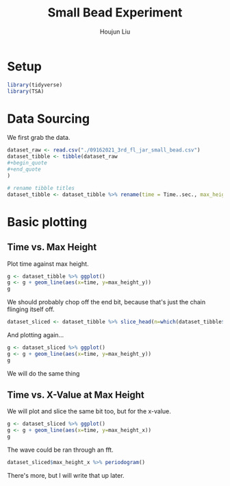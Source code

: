 :PROPERTIES:
:ID:       9BAF8D0D-2E57-43F6-B092-1E546FADD76D
:END:
#+TITLE: Small Bead Experiment
#+AUTHOR: Houjun Liu

#+PROPERTY: header-args :tangle :results verbatim :session smallbead

* Setup
#+begin_src R
library(tidyverse)
library(TSA)
#+end_src

* Data Sourcing 
We first grab the data.

#+begin_src R
dataset_raw <- read.csv("./09162021_3rd_fl_jar_small_bead.csv")
dataset_tibble <- tibble(dataset_raw
#+begin_quote
#+end_quote
)

# rename tibble titles
dataset_tibble <- dataset_tibble %>% rename(time = Time..sec., max_height_x=Max.Height.X, max_height_y=Max.Height.Y)
#+end_src

* Basic plotting

** Time vs. Max Height
Plot time against max height.

#+begin_src R :results output graphics :file smallbead_time_vs_height.png
g <- dataset_tibble %>% ggplot()
g <- g + geom_line(aes(x=time, y=max_height_y))
g
#+end_src

[[file:smallbead_time_vs_height.png]]


We should probably chop off the end bit, because that's just the chain flinging itself off.

#+begin_src R
dataset_sliced <- dataset_tibble %>% slice_head(n=which(dataset_tibble$max_height_y == max(dataset_tibble$max_height_y)))
#+end_src

And plotting again...

#+begin_src R :results output graphics :file smallbead_time_vs_height_sliced.png
g <- dataset_sliced %>% ggplot()
g <- g + geom_line(aes(x=time, y=max_height_y))
g
#+end_src

[[file:smallbead_time_vs_height_sliced.png]]


We will do the same thing

** Time vs. X-Value at Max Height
:PROPERTIES:
:ID:       6C15CE08-EAD6-4BF0-AEA7-371F0869CBD9
:END:

We will plot and slice the same bit too, but for the x-value.

#+begin_src R :results output graphics :file smallbead_time_vs_x_at_max_sliced.png
g <- dataset_sliced %>% ggplot()
g <- g + geom_line(aes(x=time, y=max_height_x))
g
#+end_src

[[file:smallbead_time_vs_x_at_max_sliced.png]]

The wave could be ran through an fft.

#+begin_src R :results output graphics :file smallbead_time_vs_x_at_max_sliced_FFT.png
dataset_sliced$max_height_x %>% periodogram()
#+end_src

[[file:smallbead_time_vs_x_at_max_sliced_FFT.png]]

There's more, but I will write that up later.
